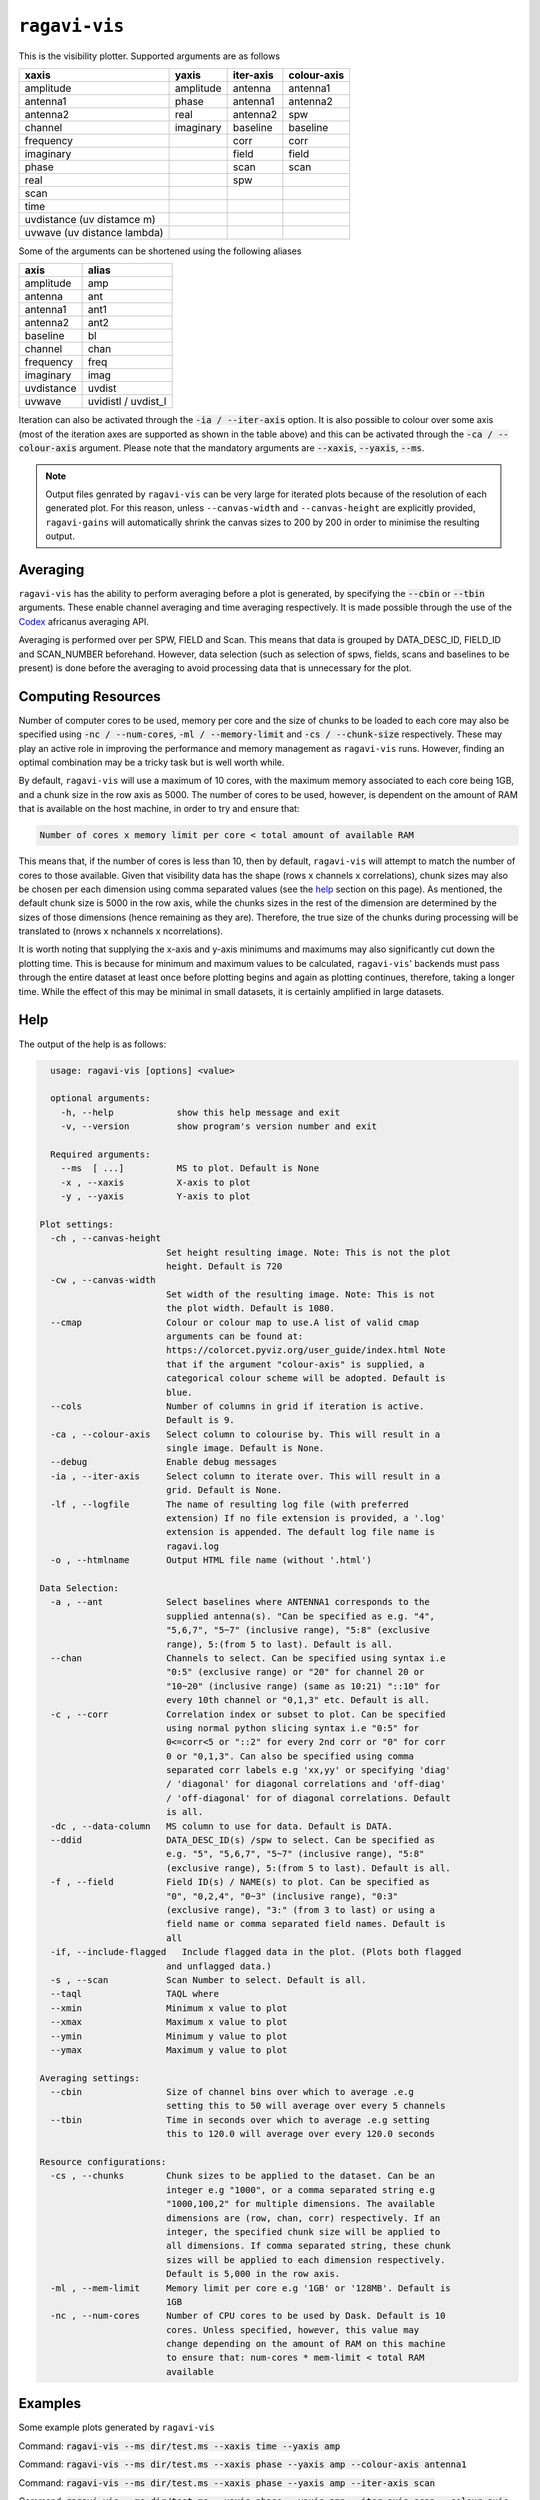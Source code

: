 **************
``ragavi-vis``
**************
This is the visibility plotter. Supported arguments are as follows

+-----------------------------+---------------+--------------+-------------+
| xaxis                       | yaxis         | iter-axis    | colour-axis |
+=============================+===============+==============+=============+
| amplitude                   | amplitude     | antenna      | antenna1    |
+-----------------------------+---------------+--------------+-------------+
| antenna1                    | phase         | antenna1     | antenna2    |
+-----------------------------+---------------+--------------+-------------+
| antenna2                    | real          | antenna2     | spw         |
+-----------------------------+---------------+--------------+-------------+
| channel                     | imaginary     | baseline     | baseline    |
+-----------------------------+---------------+--------------+-------------+
| frequency                   |               | corr         | corr        |
+-----------------------------+---------------+--------------+-------------+
| imaginary                   |               | field        | field       |
+-----------------------------+---------------+--------------+-------------+
| phase                       |               | scan         | scan        |
+-----------------------------+---------------+--------------+-------------+
| real                        |               | spw          |             |
+-----------------------------+---------------+--------------+-------------+
| scan                        |               |              |             |  
+-----------------------------+---------------+--------------+-------------+
| time                        |               |              |             |
+-----------------------------+---------------+--------------+-------------+
| uvdistance (uv distamce m)  |               |              |             |
+-----------------------------+---------------+--------------+-------------+
| uvwave (uv distance lambda) |               |              |             |
+-----------------------------+---------------+--------------+-------------+

Some of the arguments can be shortened using the following aliases

+------------+--------------------+
| axis       | alias              |
+============+====================+
| amplitude  | amp                |
+------------+--------------------+
| antenna    | ant                |
+------------+--------------------+
| antenna1   | ant1               |
+------------+--------------------+
| antenna2   | ant2               |
+------------+--------------------+
| baseline   | bl                 |
+------------+--------------------+
| channel    | chan               |
+------------+--------------------+
| frequency  | freq               |
+------------+--------------------+
| imaginary  | imag               |
+------------+--------------------+
| uvdistance | uvdist             |
+------------+--------------------+
| uvwave     | uvidistl / uvdist_l|
+------------+--------------------+

Iteration can also be activated through the :code:`-ia / --iter-axis` option. 
It is also possible to colour over some axis (most of the iteration axes are 
supported as shown in the table above) and this can be activated through the 
:code:`-ca / --colour-axis` argument. Please note that the mandatory arguments are :code:`--xaxis`, :code:`--yaxis`, :code:`--ms`.

.. note::
    Output files genrated by ``ragavi-vis`` can be very large for iterated plots because of the resolution of each generated plot. For this reason, unless ``--canvas-width`` and ``--canvas-height`` are explicitly provided, ``ragavi-gains`` will automatically shrink the canvas sizes to 200 by 200 in order to minimise the resulting output.


Averaging
=========

``ragavi-vis`` has the ability to perform averaging before a plot is generated, by specifying the :code:`--cbin` or :code:`--tbin` arguments. These enable channel averaging and time averaging respectively. It is made possible through the use of the `Codex`_ africanus averaging API.

Averaging is performed over per SPW, FIELD and Scan. This means that data is grouped by DATA_DESC_ID, FIELD_ID and SCAN_NUMBER beforehand. However, data selection (such as selection of spws, fields, scans and baselines to be present) is done before the averaging to avoid processing data that is unnecessary for the plot. 


Computing Resources
===================

Number of computer cores to be used, memory per core and the size of chunks to be loaded to each core may also be specified using :code:`-nc / --num-cores`, :code:`-ml / --memory-limit` and :code:`-cs / --chunk-size` respectively. These may play an active role in improving the performance and memory management as ``ragavi-vis`` runs. However, finding an optimal combination may be a tricky task but is well worth while. 

By default, ``ragavi-vis`` will use a maximum of 10 cores, with the maximum memory associated to each core being 1GB, and a chunk size in the row axis as 5000. The number of cores to be used, however, is dependent on the amount of RAM that is available on the host machine, in order to try and ensure that: 

.. code:: bash
  
    Number of cores x memory limit per core < total amount of available RAM

This means that, if the number of cores is less than 10, then by default, ``ragavi-vis`` will attempt to match the number of cores to those available. 
Given that visibility data has the shape (rows x channels x correlations), chunk sizes may also be chosen per each dimension using comma separated values (see the `help`_ section on this page). As mentioned, the default chunk size is 5000 in the row axis, while the chunks sizes in the rest of the dimension are determined by the sizes of those dimensions (hence remaining as they are). Therefore, the true size of the chunks during processing will be translated to (nrows x nchannels x ncorrelations).

It is worth noting that supplying the x-axis and y-axis minimums and maximums may also significantly cut down the plotting time. This is because for minimum and maximum values to be calculated, ``ragavi-vis``' backends must pass through the entire dataset at least once before plotting begins and again as plotting continues, therefore, taking a longer time. While the effect of this may be minimal in small datasets, it is certainly amplified in large datasets.


Help
====

The output of the help is as follows:

.. code-block:: bash

    usage: ragavi-vis [options] <value>

    optional arguments:
      -h, --help            show this help message and exit
      -v, --version         show program's version number and exit

    Required arguments:
      --ms  [ ...]          MS to plot. Default is None
      -x , --xaxis          X-axis to plot
      -y , --yaxis          Y-axis to plot

  Plot settings:
    -ch , --canvas-height 
                          Set height resulting image. Note: This is not the plot
                          height. Default is 720
    -cw , --canvas-width 
                          Set width of the resulting image. Note: This is not
                          the plot width. Default is 1080.
    --cmap                Colour or colour map to use.A list of valid cmap
                          arguments can be found at:
                          https://colorcet.pyviz.org/user_guide/index.html Note
                          that if the argument "colour-axis" is supplied, a
                          categorical colour scheme will be adopted. Default is
                          blue.
    --cols                Number of columns in grid if iteration is active.
                          Default is 9.
    -ca , --colour-axis   Select column to colourise by. This will result in a
                          single image. Default is None.
    --debug               Enable debug messages
    -ia , --iter-axis     Select column to iterate over. This will result in a
                          grid. Default is None.
    -lf , --logfile       The name of resulting log file (with preferred
                          extension) If no file extension is provided, a '.log'
                          extension is appended. The default log file name is
                          ragavi.log
    -o , --htmlname       Output HTML file name (without '.html')

  Data Selection:
    -a , --ant            Select baselines where ANTENNA1 corresponds to the
                          supplied antenna(s). "Can be specified as e.g. "4",
                          "5,6,7", "5~7" (inclusive range), "5:8" (exclusive
                          range), 5:(from 5 to last). Default is all.
    --chan                Channels to select. Can be specified using syntax i.e
                          "0:5" (exclusive range) or "20" for channel 20 or
                          "10~20" (inclusive range) (same as 10:21) "::10" for
                          every 10th channel or "0,1,3" etc. Default is all.
    -c , --corr           Correlation index or subset to plot. Can be specified
                          using normal python slicing syntax i.e "0:5" for
                          0<=corr<5 or "::2" for every 2nd corr or "0" for corr
                          0 or "0,1,3". Can also be specified using comma
                          separated corr labels e.g 'xx,yy' or specifying 'diag'
                          / 'diagonal' for diagonal correlations and 'off-diag'
                          / 'off-diagonal' for of diagonal correlations. Default
                          is all.
    -dc , --data-column   MS column to use for data. Default is DATA.
    --ddid                DATA_DESC_ID(s) /spw to select. Can be specified as
                          e.g. "5", "5,6,7", "5~7" (inclusive range), "5:8"
                          (exclusive range), 5:(from 5 to last). Default is all.
    -f , --field          Field ID(s) / NAME(s) to plot. Can be specified as
                          "0", "0,2,4", "0~3" (inclusive range), "0:3"
                          (exclusive range), "3:" (from 3 to last) or using a
                          field name or comma separated field names. Default is
                          all
    -if, --include-flagged   Include flagged data in the plot. (Plots both flagged
                          and unflagged data.)
    -s , --scan           Scan Number to select. Default is all.
    --taql                TAQL where
    --xmin                Minimum x value to plot
    --xmax                Maximum x value to plot
    --ymin                Minimum y value to plot
    --ymax                Maximum y value to plot

  Averaging settings:
    --cbin                Size of channel bins over which to average .e.g
                          setting this to 50 will average over every 5 channels
    --tbin                Time in seconds over which to average .e.g setting
                          this to 120.0 will average over every 120.0 seconds

  Resource configurations:
    -cs , --chunks        Chunk sizes to be applied to the dataset. Can be an
                          integer e.g "1000", or a comma separated string e.g
                          "1000,100,2" for multiple dimensions. The available
                          dimensions are (row, chan, corr) respectively. If an
                          integer, the specified chunk size will be applied to
                          all dimensions. If comma separated string, these chunk
                          sizes will be applied to each dimension respectively.
                          Default is 5,000 in the row axis.
    -ml , --mem-limit     Memory limit per core e.g '1GB' or '128MB'. Default is
                          1GB
    -nc , --num-cores     Number of CPU cores to be used by Dask. Default is 10
                          cores. Unless specified, however, this value may
                          change depending on the amount of RAM on this machine
                          to ensure that: num-cores * mem-limit < total RAM
                          available

Examples
========
Some example plots generated by ``ragavi-vis``

Command:
:code:`ragavi-vis --ms dir/test.ms --xaxis time --yaxis amp`

.. image:: examples/single_amp_time.png
    :width: 800
    :alt: amplitude vs time

Command:
:code:`ragavi-vis --ms dir/test.ms --xaxis phase --yaxis amp --colour-axis antenna1`

.. image:: examples/single_colour_amp_phase.png
    :width: 800
    :alt: amplitude vs phase coloured by antenna1

Command:
:code:`ragavi-vis --ms dir/test.ms --xaxis phase --yaxis amp --iter-axis scan`

.. image:: examples/iter_amp_phase.png
    :width: 800
    :alt: amplitude vs phase iterated by scan

Command:
:code:`ragavi-vis --ms dir/test.ms --xaxis phase --yaxis amp --iter-axis scan --colour-axis corr`

.. image:: examples/iter_colour_amp_phase.png
    :width: 800
    :alt: amplitude vs phase iterated by scan coloured by corr


In some cases, the plot generated may have data points that are small and bordering invisible, such as the one below

Command:
:code:`ragavi-vis --ms dir/test.ms --xaxis scan --yaxis amp --cmap bmy`

.. image:: examples/high_res_amp_scan.png
    :width: 800
    :alt: amplitude vs phase iterated by scan coloured by corr

A work around for such a case, is to reduce the resolution of the resulting 
image, by providing the ``--canvas-width`` and ``--canvas-height`` arguments.
The image above, was generating using the default values 1080 and 720 
respectively. If this is changed to 100 and 100, the resulting plot albeit 
coarse, is clearer as shown below

Command:
:code:`ragavi-vis --ms dir/test.ms --xaxis scan --yaxis amp --cmap bmy --canvas-width 100 --canvas-height 100`

.. image:: examples/low_res_amp_scan.png
    :width: 800
    :alt: amplitude vs scan


.. _Codex: https://codex-africanus.readthedocs.io/en/latest/
.. _help: https://ragavi.readthedocs.io/en/dev/vis.html#help